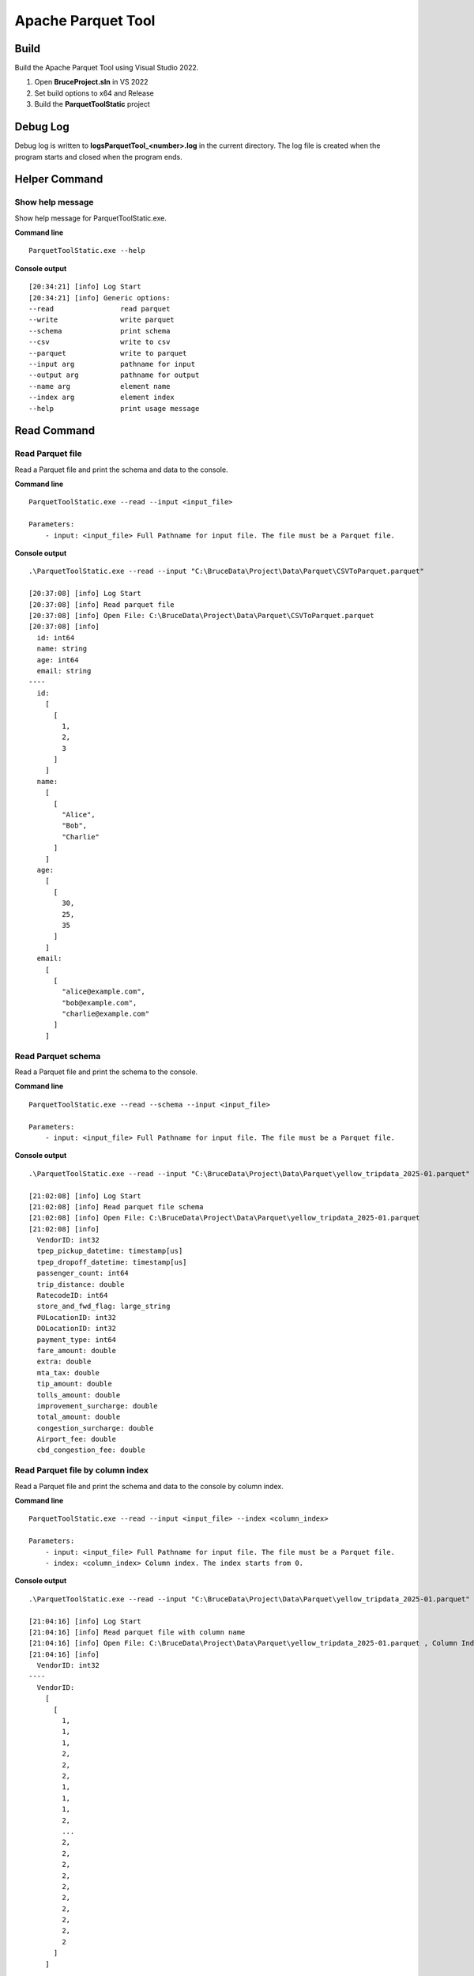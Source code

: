 ====================
Apache Parquet Tool
====================

Build
------
Build the Apache Parquet Tool using Visual Studio 2022.

1. Open **BruceProject.sln** in VS 2022
2. Set build options to x64 and Release
3. Build the **ParquetToolStatic** project

Debug Log
----------------
Debug log is written to **logs\ParquetTool_<number>.log** in the current directory.
The log file is created when the program starts and closed when the program ends.   


Helper Command
--------------

Show help message
^^^^^^^^^^^^^^^^^^
Show help message for ParquetToolStatic.exe.

**Command line**
::
    ParquetToolStatic.exe --help

**Console output**
::
    [20:34:21] [info] Log Start
    [20:34:21] [info] Generic options:
    --read                read parquet
    --write               write parquet
    --schema              print schema
    --csv                 write to csv
    --parquet             write to parquet
    --input arg           pathname for input
    --output arg          pathname for output
    --name arg            element name
    --index arg           element index
    --help                print usage message

Read Command
--------------

Read Parquet file
^^^^^^^^^^^^^^^^^^
Read a Parquet file and print the schema and data to the console.

**Command line**
::
    ParquetToolStatic.exe --read --input <input_file>

    Parameters:
        - input: <input_file> Full Pathname for input file. The file must be a Parquet file.

**Console output**
::
    .\ParquetToolStatic.exe --read --input "C:\BruceData\Project\Data\Parquet\CSVToParquet.parquet"

    [20:37:08] [info] Log Start
    [20:37:08] [info] Read parquet file
    [20:37:08] [info] Open File: C:\BruceData\Project\Data\Parquet\CSVToParquet.parquet
    [20:37:08] [info]
      id: int64
      name: string
      age: int64
      email: string
    ----
      id:
        [
          [
            1,
            2,
            3
          ]
        ]
      name:
        [
          [
            "Alice",
            "Bob",
            "Charlie"
          ]
        ]
      age:
        [
          [
            30,
            25,
            35
          ]
        ]
      email:
        [
          [
            "alice@example.com",
            "bob@example.com",
            "charlie@example.com"
          ]
        ]

Read Parquet schema
^^^^^^^^^^^^^^^^^^^^
Read a Parquet file and print the schema to the console.

**Command line**
::
    ParquetToolStatic.exe --read --schema --input <input_file>

    Parameters:
        - input: <input_file> Full Pathname for input file. The file must be a Parquet file.

**Console output**
::
    .\ParquetToolStatic.exe --read --input "C:\BruceData\Project\Data\Parquet\yellow_tripdata_2025-01.parquet" --schema

    [21:02:08] [info] Log Start
    [21:02:08] [info] Read parquet file schema
    [21:02:08] [info] Open File: C:\BruceData\Project\Data\Parquet\yellow_tripdata_2025-01.parquet
    [21:02:08] [info]
      VendorID: int32
      tpep_pickup_datetime: timestamp[us]
      tpep_dropoff_datetime: timestamp[us]
      passenger_count: int64
      trip_distance: double
      RatecodeID: int64
      store_and_fwd_flag: large_string
      PULocationID: int32
      DOLocationID: int32
      payment_type: int64
      fare_amount: double
      extra: double
      mta_tax: double
      tip_amount: double
      tolls_amount: double
      improvement_surcharge: double
      total_amount: double
      congestion_surcharge: double
      Airport_fee: double
      cbd_congestion_fee: double

Read Parquet file by column index
^^^^^^^^^^^^^^^^^^^^^^^^^^^^^^^^^^
Read a Parquet file and print the schema and data to the console by column index.

**Command line**
::
    ParquetToolStatic.exe --read --input <input_file> --index <column_index>

    Parameters:
        - input: <input_file> Full Pathname for input file. The file must be a Parquet file.
        - index: <column_index> Column index. The index starts from 0.

**Console output**
::
    .\ParquetToolStatic.exe --read --input "C:\BruceData\Project\Data\Parquet\yellow_tripdata_2025-01.parquet" --index 0

    [21:04:16] [info] Log Start
    [21:04:16] [info] Read parquet file with column name
    [21:04:16] [info] Open File: C:\BruceData\Project\Data\Parquet\yellow_tripdata_2025-01.parquet , Column Index: 0
    [21:04:16] [info]
      VendorID: int32
    ----
      VendorID:
        [
          [
            1,
            1,
            1,
            2,
            2,
            2,
            1,
            1,
            1,
            2,
            ...
            2,
            2,
            2,
            2,
            2,
            2,
            2,
            2,
            2,
            2
          ]
        ]

Read Parquet file by column name
^^^^^^^^^^^^^^^^^^^^^^^^^^^^^^^^^
Read a Parquet file and print the schema and data to the console by column name.

**Command line**
::
    ParquetToolStatic.exe --read --input <input_file> --name <column_name>

    Parameters:
        - input: <input_file> Full Pathname for input file. The file must be a Parquet file.
        - name: <column_name> Column name. The name is case sensitive.

**Console output**
::
    .\ParquetToolStatic.exe --read --input "C:\BruceData\Project\Data\Parquet\yellow_tripdata_2025-01.parquet" --name "VendorID"

    [21:06:22] [info] Log Start
    [21:06:22] [info] Read parquet file with column name
    [21:06:22] [info] Open File: C:\BruceData\Project\Data\Parquet\yellow_tripdata_2025-01.parquet , Column Name: VendorID
    [21:06:22] [info]
      VendorID: int32
    ----
      VendorID:
        [
          [
            1,
            1,
            1,
            2,
            2,
            2,
            1,
            1,
            1,
            2,
            ...
            2,
            2,
            2,
            2,
            2,
            2,
            2,
            2,
            2,
            2
          ]
        ]

Convert Command
--------------

Convert CSV to Parquet
^^^^^^^^^^^^^^^^^^
Convert a CSV file to a Parquet file.

**Command line**
::
    .\ParquetToolStatic.exe --convert --toparquet --input <csv_file> --output <parquet_file>

    Parameters:
        - input: <csv_file> Full Pathname for input file. The file must be a CSV file.
        - output: <parquet_file> Full Pathname for output file. The file must be a Parquet file.

**Console output**
::
    .\ParquetToolStatic.exe --convert --toparquet --input "C:\BruceData\Project\Data\Parquet\userinfo.csv" --output "C:\BruceData\Project\Data\Parquet\userinfoParquet.parquet"

    [21:20:09] [info] Log Start
    [21:20:09] [info] Convert CSV to Parquet
    [21:20:09] [info] CSV File: C:\BruceData\Project\Data\Parquet\userinfo.csv , Ouptut Parquet: C:\BruceData\Project\Data\Parquet\userinfoParquet.parquet
    [21:20:09] [info] CSV successfully converted to Parquet.

Convert Parquet to CSV
^^^^^^^^^^^^^^^^^^
Convert a Parquet file to a CSV file.

**Command line**
::
    .\ParquetToolStatic.exe --convert --tocsv --input <csv_file> --output <parquet_file>

    Parameters:
        - input: <csv_file> Full Pathname for input file. The file must be a CSV file.
        - output: <parquet_file> Full Pathname for output file. The file must be a Parquet file.

**Console output**
::
    .\ParquetToolStatic.exe --convert --tocsv --input "C:\BruceData\Project\Data\Parquet\yellow_tripdata_2025-01.parquet" --output "C:\BruceData\Project\Data\Parquet\yellow_tripdata_2025-01.csv"
    
    [21:32:11] [info] Log Start
    [21:32:11] [info] Convert Parquet to CSV
    [21:32:11] [info] Input Parquet: C:\BruceData\Project\Data\Parquet\yellow_tripdata_2025-01.parquet , Ouptut CSV: C:\BruceData\Project\Data\Parquet\yellow_tripdata_2025-01.csv
    [21:32:16] [info] Parquet successfully converted to CSV.